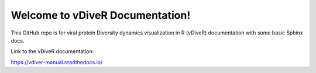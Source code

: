 Welcome to vDiveR Documentation!
===============================

This GitHub repo is for viral protein Diversity dynamics visualization in R (vDiveR) documentation with some basic Sphinx docs.

Link to the vDiveR documentation:

https://vdiver-manual.readthedocs.io/
